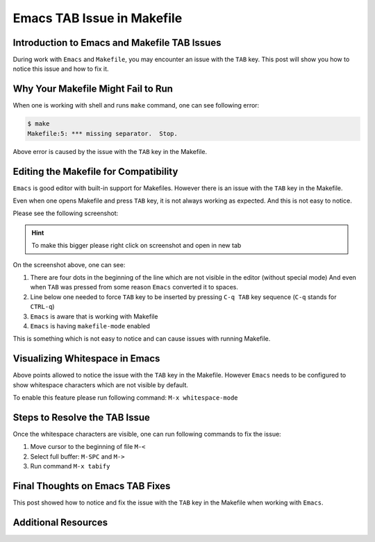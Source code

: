 .. _emacs_makefile_tab_issue:

Emacs TAB Issue in Makefile
===========================

.. post:: Nov 08, 2024
   :tags: emacs, makefile, whitespace
   :category: Editors
   :author: Marcin Prączko
   :language: eg


Introduction to Emacs and Makefile TAB Issues
---------------------------------------------

During work with ``Emacs`` and ``Makefile``, you may encounter an issue with the ``TAB`` key.
This post will show you how to notice this issue and how to fix it.

Why Your Makefile Might Fail to Run
-----------------------------------

When one is working with shell and runs ``make`` command, one can see following error:

.. code-block:: bash

    $ make
    Makefile:5: *** missing separator.  Stop.

Above error is caused by the issue with the ``TAB`` key in the Makefile.

Editing the Makefile for Compatibility
--------------------------------------

``Emacs`` is good editor with built-in support for Makefiles.
However there is an issue with the ``TAB`` key in the Makefile.

Even when one opens Makefile and press ``TAB`` key, it is not always working as expected.
And this is not easy to notice.

Please see the following screenshot:

.. hint::
    To make this bigger please right click on screenshot and open in new tab

.. image:: _static/img/emacs-makefile-tab-issue.jpeg
  :width: 512
  :alt: emacs-makefile-tab-issue.jpeg

On the screenshot above, one can see:

1. There are four dots in the beginning of the line which are not visible in the editor (without special mode)
   And even when ``TAB`` was pressed from some reason ``Emacs`` converted it to spaces.
2. Line below one needed to force ``TAB`` key to be inserted by pressing ``C-q TAB`` key sequence (``C-q`` stands for ``CTRL-q``)
3. ``Emacs`` is aware that is working with Makefile
4. ``Emacs`` is having ``makefile-mode`` enabled

This is something which is not easy to notice and can cause issues with running Makefile.

Visualizing Whitespace in Emacs
-------------------------------

Above points allowed to notice the issue with the ``TAB`` key in the Makefile.
However ``Emacs`` needs to be configured to show whitespace characters which are not visible by default.

To enable this feature please run following command: ``M-x whitespace-mode``

Steps to Resolve the TAB Issue
------------------------------

Once the whitespace characters are visible, one can run following commands to fix the issue:

1. Move cursor to the beginning of file ``M-<``
2. Select full buffer: ``M-SPC`` and ``M->``
3. Run command ``M-x tabify``

Final Thoughts on Emacs TAB Fixes
---------------------------------

This post showed how to notice and fix the issue with the ``TAB`` key in the Makefile when working with ``Emacs``.

Additional Resources
--------------------

.. seealso::

    - :ref:`makefile_tricks_and_tips`

